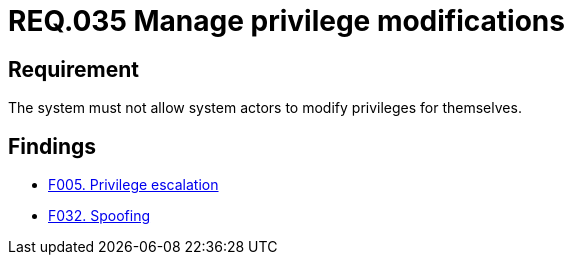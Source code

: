 :slug: rules/035/
:category: authorization
:description: This document details the security guidelines and requirements related to the administration of the system. The objective of this requirement is to define the importance of implementing measures to prevent system actors from increasing privileges for themselves.
:keywords: Requirement, Security, System, Privileges, Actor, Administration
:rules: yes

= REQ.035 Manage privilege modifications

== Requirement

The system must not allow system actors to modify privileges for themselves.

== Findings

* link:/web/findings/005/[F005. Privilege escalation]

* link:/web/findings/032/[F032. Spoofing]
